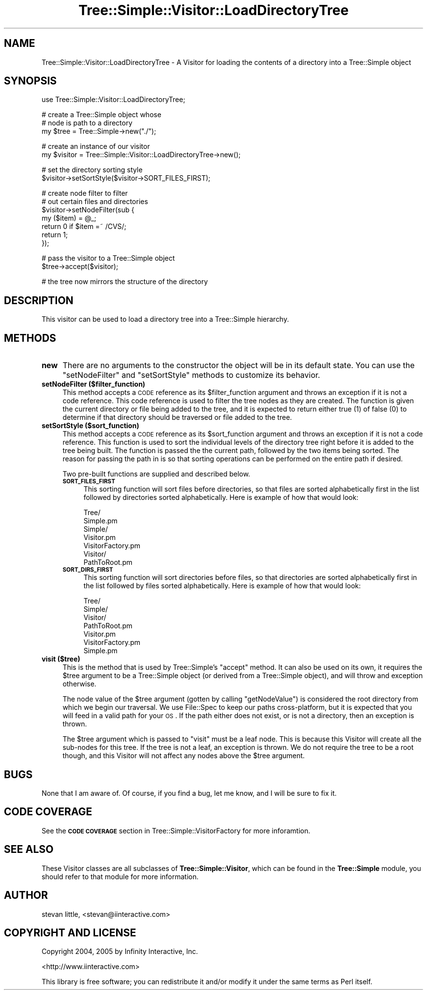 .\" Automatically generated by Pod::Man v1.37, Pod::Parser v1.14
.\"
.\" Standard preamble:
.\" ========================================================================
.de Sh \" Subsection heading
.br
.if t .Sp
.ne 5
.PP
\fB\\$1\fR
.PP
..
.de Sp \" Vertical space (when we can't use .PP)
.if t .sp .5v
.if n .sp
..
.de Vb \" Begin verbatim text
.ft CW
.nf
.ne \\$1
..
.de Ve \" End verbatim text
.ft R
.fi
..
.\" Set up some character translations and predefined strings.  \*(-- will
.\" give an unbreakable dash, \*(PI will give pi, \*(L" will give a left
.\" double quote, and \*(R" will give a right double quote.  | will give a
.\" real vertical bar.  \*(C+ will give a nicer C++.  Capital omega is used to
.\" do unbreakable dashes and therefore won't be available.  \*(C` and \*(C'
.\" expand to `' in nroff, nothing in troff, for use with C<>.
.tr \(*W-|\(bv\*(Tr
.ds C+ C\v'-.1v'\h'-1p'\s-2+\h'-1p'+\s0\v'.1v'\h'-1p'
.ie n \{\
.    ds -- \(*W-
.    ds PI pi
.    if (\n(.H=4u)&(1m=24u) .ds -- \(*W\h'-12u'\(*W\h'-12u'-\" diablo 10 pitch
.    if (\n(.H=4u)&(1m=20u) .ds -- \(*W\h'-12u'\(*W\h'-8u'-\"  diablo 12 pitch
.    ds L" ""
.    ds R" ""
.    ds C` ""
.    ds C' ""
'br\}
.el\{\
.    ds -- \|\(em\|
.    ds PI \(*p
.    ds L" ``
.    ds R" ''
'br\}
.\"
.\" If the F register is turned on, we'll generate index entries on stderr for
.\" titles (.TH), headers (.SH), subsections (.Sh), items (.Ip), and index
.\" entries marked with X<> in POD.  Of course, you'll have to process the
.\" output yourself in some meaningful fashion.
.if \nF \{\
.    de IX
.    tm Index:\\$1\t\\n%\t"\\$2"
..
.    nr % 0
.    rr F
.\}
.\"
.\" For nroff, turn off justification.  Always turn off hyphenation; it makes
.\" way too many mistakes in technical documents.
.hy 0
.if n .na
.\"
.\" Accent mark definitions (@(#)ms.acc 1.5 88/02/08 SMI; from UCB 4.2).
.\" Fear.  Run.  Save yourself.  No user-serviceable parts.
.    \" fudge factors for nroff and troff
.if n \{\
.    ds #H 0
.    ds #V .8m
.    ds #F .3m
.    ds #[ \f1
.    ds #] \fP
.\}
.if t \{\
.    ds #H ((1u-(\\\\n(.fu%2u))*.13m)
.    ds #V .6m
.    ds #F 0
.    ds #[ \&
.    ds #] \&
.\}
.    \" simple accents for nroff and troff
.if n \{\
.    ds ' \&
.    ds ` \&
.    ds ^ \&
.    ds , \&
.    ds ~ ~
.    ds /
.\}
.if t \{\
.    ds ' \\k:\h'-(\\n(.wu*8/10-\*(#H)'\'\h"|\\n:u"
.    ds ` \\k:\h'-(\\n(.wu*8/10-\*(#H)'\`\h'|\\n:u'
.    ds ^ \\k:\h'-(\\n(.wu*10/11-\*(#H)'^\h'|\\n:u'
.    ds , \\k:\h'-(\\n(.wu*8/10)',\h'|\\n:u'
.    ds ~ \\k:\h'-(\\n(.wu-\*(#H-.1m)'~\h'|\\n:u'
.    ds / \\k:\h'-(\\n(.wu*8/10-\*(#H)'\z\(sl\h'|\\n:u'
.\}
.    \" troff and (daisy-wheel) nroff accents
.ds : \\k:\h'-(\\n(.wu*8/10-\*(#H+.1m+\*(#F)'\v'-\*(#V'\z.\h'.2m+\*(#F'.\h'|\\n:u'\v'\*(#V'
.ds 8 \h'\*(#H'\(*b\h'-\*(#H'
.ds o \\k:\h'-(\\n(.wu+\w'\(de'u-\*(#H)/2u'\v'-.3n'\*(#[\z\(de\v'.3n'\h'|\\n:u'\*(#]
.ds d- \h'\*(#H'\(pd\h'-\w'~'u'\v'-.25m'\f2\(hy\fP\v'.25m'\h'-\*(#H'
.ds D- D\\k:\h'-\w'D'u'\v'-.11m'\z\(hy\v'.11m'\h'|\\n:u'
.ds th \*(#[\v'.3m'\s+1I\s-1\v'-.3m'\h'-(\w'I'u*2/3)'\s-1o\s+1\*(#]
.ds Th \*(#[\s+2I\s-2\h'-\w'I'u*3/5'\v'-.3m'o\v'.3m'\*(#]
.ds ae a\h'-(\w'a'u*4/10)'e
.ds Ae A\h'-(\w'A'u*4/10)'E
.    \" corrections for vroff
.if v .ds ~ \\k:\h'-(\\n(.wu*9/10-\*(#H)'\s-2\u~\d\s+2\h'|\\n:u'
.if v .ds ^ \\k:\h'-(\\n(.wu*10/11-\*(#H)'\v'-.4m'^\v'.4m'\h'|\\n:u'
.    \" for low resolution devices (crt and lpr)
.if \n(.H>23 .if \n(.V>19 \
\{\
.    ds : e
.    ds 8 ss
.    ds o a
.    ds d- d\h'-1'\(ga
.    ds D- D\h'-1'\(hy
.    ds th \o'bp'
.    ds Th \o'LP'
.    ds ae ae
.    ds Ae AE
.\}
.rm #[ #] #H #V #F C
.\" ========================================================================
.\"
.IX Title "Tree::Simple::Visitor::LoadDirectoryTree 3"
.TH Tree::Simple::Visitor::LoadDirectoryTree 3 "2005-07-13" "perl v5.8.4" "User Contributed Perl Documentation"
.SH "NAME"
Tree::Simple::Visitor::LoadDirectoryTree \- A Visitor for loading the contents of a directory into a Tree::Simple object
.SH "SYNOPSIS"
.IX Header "SYNOPSIS"
.Vb 1
\&  use Tree::Simple::Visitor::LoadDirectoryTree;
.Ve
.PP
.Vb 3
\&  # create a Tree::Simple object whose
\&  # node is path to a directory
\&  my $tree = Tree::Simple->new("./");
.Ve
.PP
.Vb 2
\&  # create an instance of our visitor
\&  my $visitor = Tree::Simple::Visitor::LoadDirectoryTree->new();
.Ve
.PP
.Vb 2
\&  # set the directory sorting style
\&  $visitor->setSortStyle($visitor->SORT_FILES_FIRST);
.Ve
.PP
.Vb 7
\&  # create node filter to filter 
\&  # out certain files and directories
\&  $visitor->setNodeFilter(sub {
\&      my ($item) = @_;
\&      return 0 if $item =~ /CVS/;
\&      return 1;
\&  });
.Ve
.PP
.Vb 2
\&  # pass the visitor to a Tree::Simple object
\&  $tree->accept($visitor);
.Ve
.PP
.Vb 1
\&  # the tree now mirrors the structure of the directory
.Ve
.SH "DESCRIPTION"
.IX Header "DESCRIPTION"
This visitor can be used to load a directory tree into a Tree::Simple hierarchy.
.SH "METHODS"
.IX Header "METHODS"
.IP "\fBnew\fR" 4
.IX Item "new"
There are no arguments to the constructor the object will be in its default state. You can use the \f(CW\*(C`setNodeFilter\*(C'\fR and \f(CW\*(C`setSortStyle\*(C'\fR methods to customize its behavior.
.IP "\fBsetNodeFilter ($filter_function)\fR" 4
.IX Item "setNodeFilter ($filter_function)"
This method accepts a \s-1CODE\s0 reference as its \f(CW$filter_function\fR argument and throws an exception if it is not a code reference. This code reference is used to filter the tree nodes as they are created. The function is given the current directory or file being added to the tree, and it is expected to return either true (\f(CW1\fR) of false (\f(CW0\fR) to determine if that directory should be traversed or file added to the tree.
.IP "\fBsetSortStyle ($sort_function)\fR" 4
.IX Item "setSortStyle ($sort_function)"
This method accepts a \s-1CODE\s0 reference as its \f(CW$sort_function\fR argument and throws an exception if it is not a code reference. This function is used to sort the individual levels of the directory tree right before it is added to the tree being built. The function is passed the the current path, followed by the two items being sorted. The reason for passing the path in is so that sorting operations can be performed on the entire path if desired. 
.Sp
Two pre-built functions are supplied and described below. 
.RS 4
.IP "\fB\s-1SORT_FILES_FIRST\s0\fR" 4
.IX Item "SORT_FILES_FIRST"
This sorting function will sort files before directories, so that files are sorted alphabetically first in the list followed by directories sorted alphabetically. Here is example of how that would look:
.Sp
.Vb 7
\&    Tree/
\&        Simple.pm
\&        Simple/
\&            Visitor.pm
\&            VisitorFactory.pm
\&            Visitor/
\&                PathToRoot.pm
.Ve
.IP "\fB\s-1SORT_DIRS_FIRST\s0\fR" 4
.IX Item "SORT_DIRS_FIRST"
This sorting function will sort directories before files, so that directories are sorted alphabetically first in the list followed by files sorted alphabetically. Here is example of how that would look:
.Sp
.Vb 7
\&    Tree/
\&        Simple/
\&            Visitor/
\&                PathToRoot.pm
\&            Visitor.pm
\&            VisitorFactory.pm
\&        Simple.pm
.Ve
.RE
.RS 4
.RE
.IP "\fBvisit ($tree)\fR" 4
.IX Item "visit ($tree)"
This is the method that is used by Tree::Simple's \f(CW\*(C`accept\*(C'\fR method. It can also be used on its own, it requires the \f(CW$tree\fR argument to be a Tree::Simple object (or derived from a Tree::Simple object), and will throw and exception otherwise.
.Sp
The node value of the \f(CW$tree\fR argument (gotten by calling \f(CW\*(C`getNodeValue\*(C'\fR) is considered the root directory from which we begin our traversal. We use File::Spec to keep our paths cross\-platform, but it is expected that you will feed in a valid path for your \s-1OS\s0. If the path either does not exist, or is not a directory, then an exception is thrown.
.Sp
The \f(CW$tree\fR argument which is passed to \f(CW\*(C`visit\*(C'\fR must be a leaf node. This is because this Visitor will create all the sub-nodes for this tree. If the tree is not a leaf, an exception is thrown. We do not require the tree to be a root though, and this Visitor will not affect any nodes above the \f(CW$tree\fR argument.
.SH "BUGS"
.IX Header "BUGS"
None that I am aware of. Of course, if you find a bug, let me know, and I will be sure to fix it. 
.SH "CODE COVERAGE"
.IX Header "CODE COVERAGE"
See the \fB\s-1CODE\s0 \s-1COVERAGE\s0\fR section in Tree::Simple::VisitorFactory for more inforamtion.
.SH "SEE ALSO"
.IX Header "SEE ALSO"
These Visitor classes are all subclasses of \fBTree::Simple::Visitor\fR, which can be found in the \fBTree::Simple\fR module, you should refer to that module for more information.
.SH "AUTHOR"
.IX Header "AUTHOR"
stevan little, <stevan@iinteractive.com>
.SH "COPYRIGHT AND LICENSE"
.IX Header "COPYRIGHT AND LICENSE"
Copyright 2004, 2005 by Infinity Interactive, Inc.
.PP
<http://www.iinteractive.com>
.PP
This library is free software; you can redistribute it and/or modify
it under the same terms as Perl itself. 
